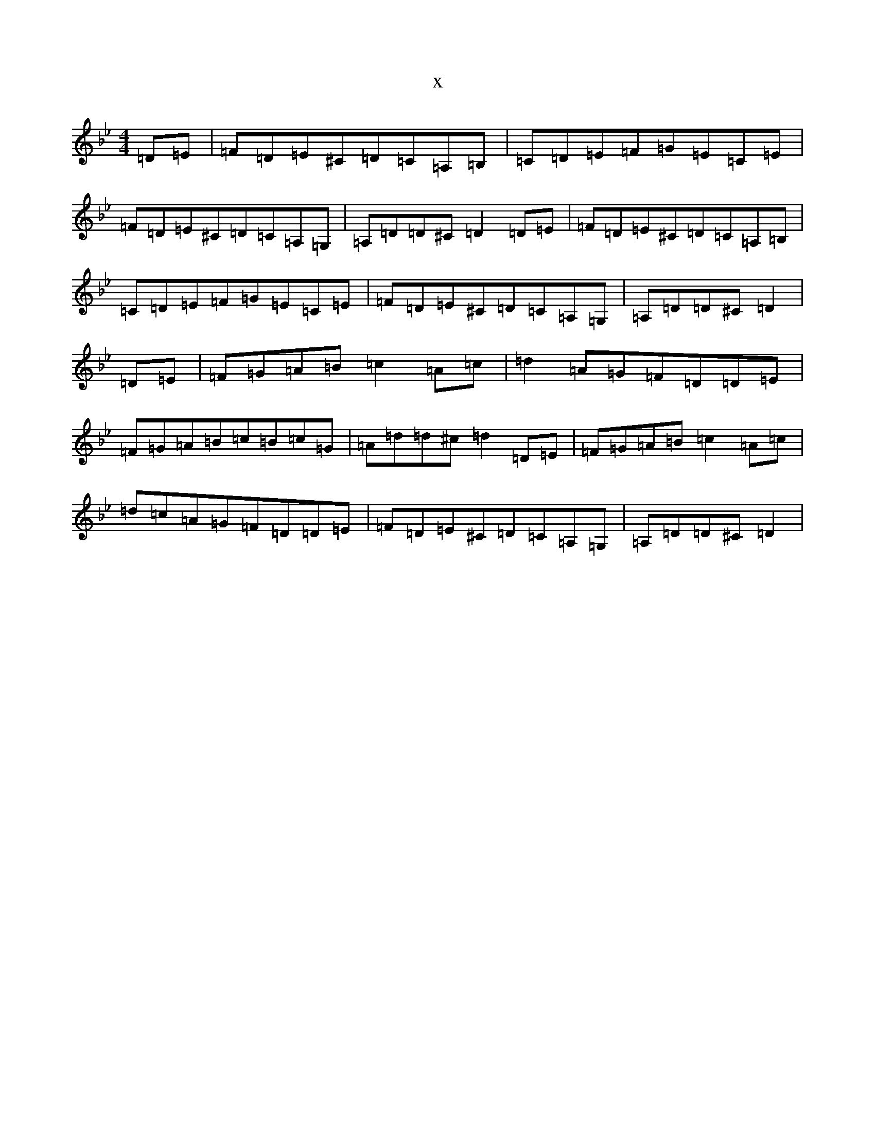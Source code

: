 X:19343
T:x
L:1/8
M:4/4
K: C Dorian
=D=E|=F=D=E^C=D=C=A,=B,|=C=D=E=F=G=E=C=E|=F=D=E^C=D=C=A,=G,|=A,=D=D^C=D2=D=E|=F=D=E^C=D=C=A,=B,|=C=D=E=F=G=E=C=E|=F=D=E^C=D=C=A,=G,|=A,=D=D^C=D2|=D=E|=F=G=A=B=c2=A=c|=d2=A=G=F=D=D=E|=F=G=A=B=c=B=c=G|=A=d=d^c=d2=D=E|=F=G=A=B=c2=A=c|=d=c=A=G=F=D=D=E|=F=D=E^C=D=C=A,=G,|=A,=D=D^C=D2|